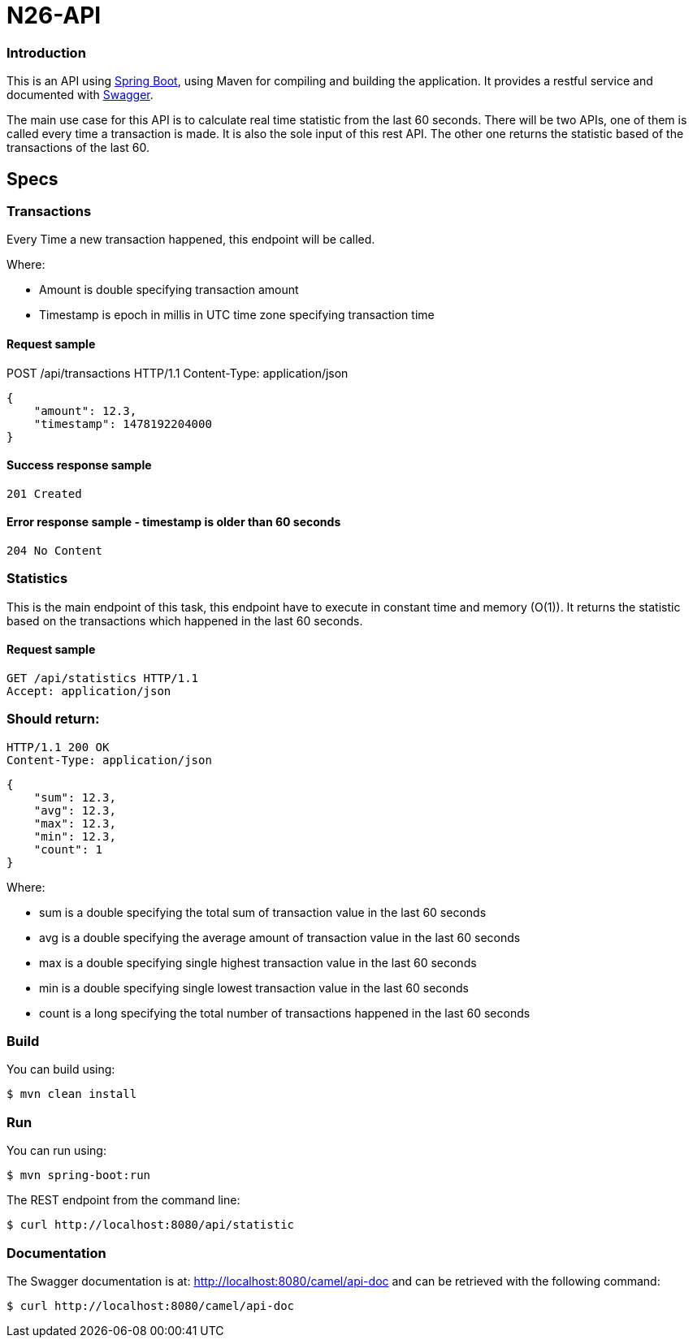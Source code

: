 # N26-API

### Introduction

This is an API using https://projects.spring.io/spring-boot/[Spring Boot], using Maven for compiling and building the application. It provides a restful service and documented with http://swagger.io[Swagger].

The main use case for this API is to calculate real time statistic from the last 60 seconds. There will be two APIs, one of them is called every time a transaction is made. It is also the sole input of this rest API. The other one returns the statistic based of the transactions of the last 60.

## Specs

### Transactions

Every Time a new transaction happened, this endpoint will be called.

Where:

* Amount is double specifying transaction amount
* Timestamp is epoch in millis in UTC time zone specifying transaction time

#### Request sample
POST /api/transactions HTTP/1.1
Content-Type: application/json
```
{
    "amount": 12.3,
    "timestamp": 1478192204000
}
```
#### Success response sample

```
201 Created
```

#### Error response sample - timestamp is older than 60 seconds
```
204 No Content
```

### Statistics
This is the main endpoint of this task, this endpoint have to execute in constant time
and memory (O(1)). It returns the statistic based on the transactions which happened
in the last 60 seconds.

#### Request sample
----
GET /api/statistics HTTP/1.1
Accept: application/json
----

### Should return:
----
HTTP/1.1 200 OK
Content-Type: application/json
----
----
{
    "sum": 12.3,
    "avg": 12.3,
    "max": 12.3,
    "min": 12.3,
    "count": 1
}
----

Where:

* sum is a double specifying the total sum of transaction value in the last 60 seconds
* avg is a double specifying the average amount of transaction value in the last 60 seconds
* max is a double specifying single highest transaction value in the last 60 seconds
* min is a double specifying single lowest transaction value in the last 60 seconds
* count is a long specifying the total number of transactions happened in the last 60 seconds


### Build
You can build using:

  $ mvn clean install

### Run
You can run using:

  $ mvn spring-boot:run

The REST endpoint from the command line:

    $ curl http://localhost:8080/api/statistic


### Documentation
The Swagger documentation is at: http://localhost:8080/camel/api-doc and can be retrieved with the following command:

    $ curl http://localhost:8080/camel/api-doc
